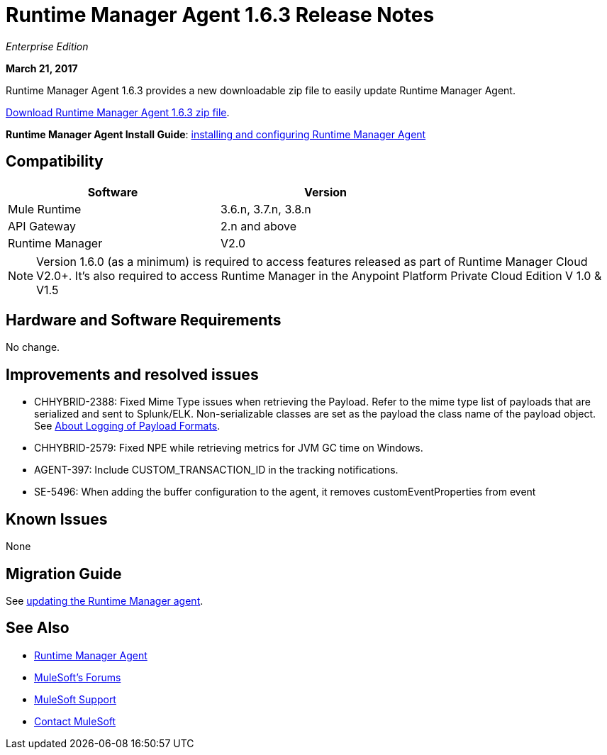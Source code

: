 = Runtime Manager Agent 1.6.3 Release Notes
:keywords: mule, agent, release notes

_Enterprise Edition_

*March 21, 2017*

Runtime Manager Agent 1.6.3 provides a new downloadable zip file to easily update Runtime Manager Agent.

link:https://mule-agent.s3.amazonaws.com/1.6.3/agent-setup-1.6.3.zip[Download Runtime Manager Agent 1.6.3 zip file].

*Runtime Manager Agent Install Guide*: link:/runtime-manager/installing-and-configuring-runtime-manager-agent[installing and configuring Runtime Manager Agent]

== Compatibility

[%header,cols="2*a",width=70%]
|===
|Software|Version
|Mule Runtime|3.6.n, 3.7.n, 3.8.n
|API Gateway|2.n and above
|Runtime Manager | V2.0
|===

[NOTE]
====
Version 1.6.0 (as a minimum) is required to access features released as part of Runtime Manager Cloud V2.0+.
It's also required to access Runtime Manager in the Anypoint Platform Private Cloud Edition V 1.0 & V1.5
====

== Hardware and Software Requirements

No change.

== Improvements and resolved issues

* CHHYBRID-2388: Fixed Mime Type issues when retrieving the Payload. Refer to the mime type list of payloads that are serialized and sent to Splunk/ELK. Non-serializable classes are set as the payload the class name of the payload object. See link:/runtime-manager/about-logging-of-payload-formats[About Logging of Payload Formats].
* CHHYBRID-2579: Fixed NPE while retrieving metrics for JVM GC time on Windows.
* AGENT-397: Include CUSTOM_TRANSACTION_ID in the tracking notifications.
* SE-5496: When adding the buffer configuration to the agent, it removes customEventProperties from event

== Known Issues

None

== Migration Guide

See link:/runtime-manager/installing-and-configuring-runtime-manager-agent#updating-a-previous-installation[updating the Runtime Manager agent].

== See Also

* link:/runtime-manager/runtime-manager-agent[Runtime Manager Agent]

* link:http://forums.mulesoft.com[MuleSoft's Forums]
* link:https://www.mulesoft.com/support-and-services/mule-esb-support-license-subscription[MuleSoft Support]
* mailto:support@mulesoft.com[Contact MuleSoft]
